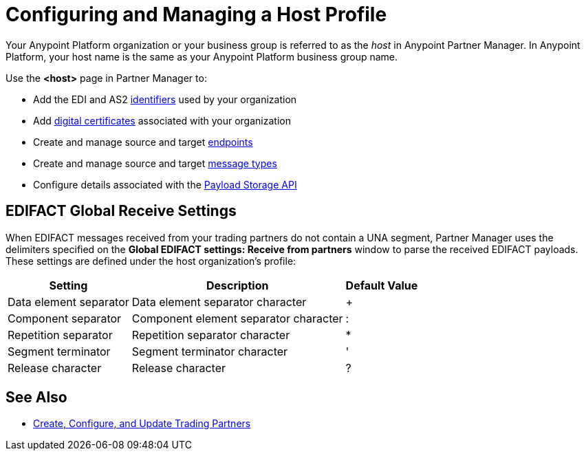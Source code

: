= Configuring and Managing a Host Profile

Your Anypoint Platform organization or your business group is referred to as the _host_ in Anypoint Partner Manager. In Anypoint Platform, your host name is the same as your Anypoint Platform business group name.

Use the *<host>* page in Partner Manager to:

* Add the EDI and AS2 xref:partner-manager-identifiers.adoc[identifiers] used by your organization
* Add xref:Certificates.adoc[digital certificates] associated with your organization
* Create and manage source and target xref:create-endpoint.adoc[endpoints]
* Create and manage source and target xref:partner-manager-create-message-type.adoc[message types]
* Configure details associated with the xref:setup-payload-storage-API.adoc[Payload Storage API]

== EDIFACT Global Receive Settings

When EDIFACT messages received from your trading partners do not contain a UNA segment, Partner Manager uses the delimiters specified on the *Global EDIFACT settings: Receive from partners* window to parse the received EDIFACT payloads. These settings are defined under the host organization’s profile:

[%header%autowidth.spread]
|===
|Setting |Description |Default Value
| Data element separator | Data element separator character | +
|Component separator | Component element separator character | :
|Repetition separator | Repetition separator character | *
| Segment terminator | Segment terminator character | '
| Release character | Release character | ?
|===

== See Also

* xref:configure-partner.adoc[Create, Configure, and Update Trading Partners]
